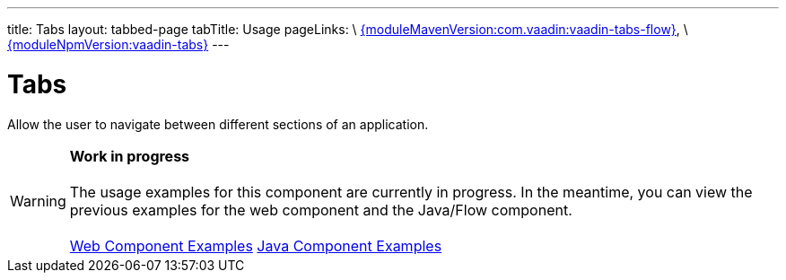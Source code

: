 ---
title: Tabs
layout: tabbed-page
tabTitle: Usage
pageLinks: \
https://github.com/vaadin/vaadin-tabs-flow/releases/tag/{moduleMavenVersion:com.vaadin:vaadin-tabs-flow}[{moduleMavenVersion:com.vaadin:vaadin-tabs-flow}], \
https://github.com/vaadin/vaadin-tabs/releases/tag/v{moduleNpmVersion:vaadin-tabs}[{moduleNpmVersion:vaadin-tabs}]
---

= Tabs

// tag::description[]
Allow the user to navigate between different sections of an application.
// end::description[]

WARNING: *Work in progress* +
 +
 The usage examples for this component are currently in progress. In the meantime, you can view the previous examples for the web component and the Java/Flow component. +
 +
 link:https://vaadin.com/components/vaadin-tabs/html-examples[Web Component Examples] https://vaadin.com/components/vaadin-tabs/java-examples[Java Component Examples]
